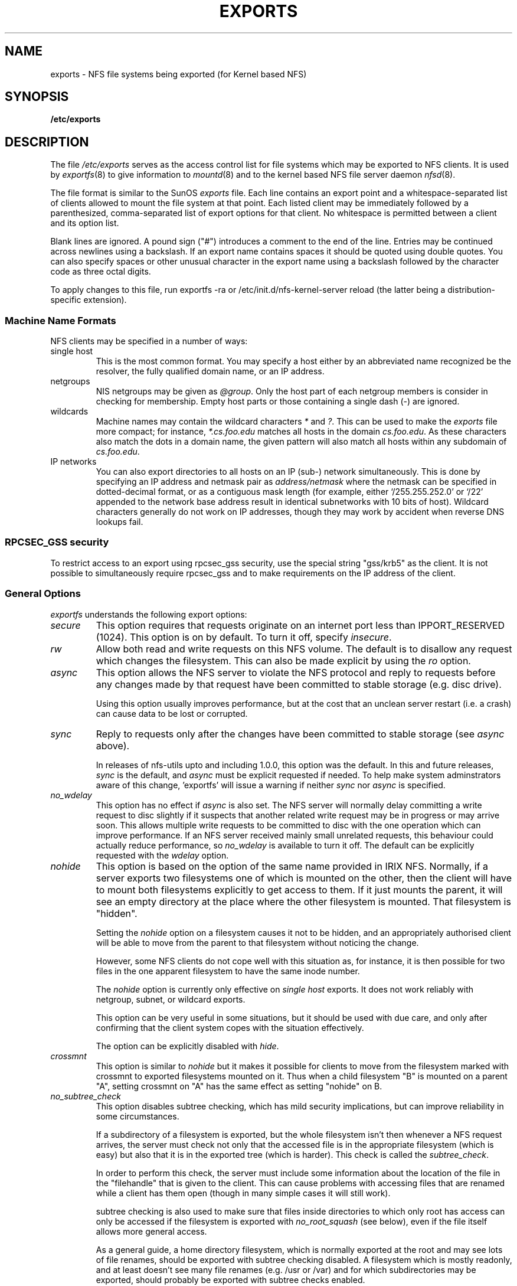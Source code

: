 .TH EXPORTS 5 "4 March 2005" "Linux" "Linux File Formats Manual"
.SH NAME
exports \- NFS file systems being exported (for Kernel based NFS)
.SH SYNOPSIS
.B /etc/exports
.SH DESCRIPTION
The file
.I /etc/exports
serves as the access control list for file systems which may be
exported to NFS clients.  It is used by
.IR exportfs (8)
to give information to
.IR mountd (8)
and to the kernel based NFS file server daemon
.IR nfsd (8).
.PP
The file format is similar to the SunOS
.I exports
file. Each line contains an export point and a whitespace-separated list
of clients allowed to mount the file system at that point. Each listed
client may be immediately followed by a parenthesized, comma-separated
list of export options for that client. No whitespace is permitted
between a client and its option list.
.PP
Blank lines are ignored.  A pound sign ("#") introduces a comment to the
end of the line. Entries may be continued across newlines using a
backslash. If an export name contains spaces it should be quoted using
double quotes. You can also specify spaces or other unusual character in
the export name using a backslash followed by the character code as three
octal digits.
.PP
To apply changes to this file, run exportfs -ra or /etc/init.d/nfs-kernel-server
reload (the latter being a distribution-specific extension).
.PP
.SS Machine Name Formats
NFS clients may be specified in a number of ways:
.IP "single host
This is the most common format. You may specify a host either by an
abbreviated name recognized be the resolver, the fully qualified domain
name, or an IP address.
.IP "netgroups
NIS netgroups may be given as
.IR @group .
Only the host part of each
netgroup members is consider in checking for membership.  Empty host
parts or those containing a single dash (\-) are ignored.
.IP "wildcards
Machine names may contain the wildcard characters \fI*\fR and \fI?\fR.
This can be used to make the \fIexports\fR file more compact; for instance,
\fI*.cs.foo.edu\fR matches all hosts in the domain
\fIcs.foo.edu\fR.  As these characters also match the dots in a domain
name, the given pattern will also match all hosts within any subdomain
of \fIcs.foo.edu\fR.
.IP "IP networks
You can also export directories to all hosts on an IP (sub-) network
simultaneously. This is done by specifying an IP address and netmask pair
as
.IR address/netmask
where the netmask can be specified in dotted-decimal format, or as a
contiguous mask length (for example, either `/255.255.252.0' or `/22' appended
to the network base address result in identical subnetworks with 10 bits of
host). Wildcard characters generally do not work on IP addresses, though they
may work by accident when reverse DNS lookups fail.
.PP
.SS RPCSEC_GSS security
To restrict access to an export using rpcsec_gss security, use the special
string "gss/krb5" as the client.  It is not possible to simultaneously require
rpcsec_gss and to make requirements on the IP address of the client.
.PP
.SS General Options
.IR exportfs
understands the following export options:
.TP
.IR secure "\*d
This option requires that requests originate on an internet port less
than IPPORT_RESERVED (1024). This option is on by default. To turn it
off, specify
.IR insecure .
.TP
.IR rw
Allow both read and write requests on this NFS volume. The
default is to disallow any request which changes the filesystem.
This can also be made explicit by using
the
.IR ro " option.
.TP
.IR async
This option allows the NFS server to violate the NFS protocol and
reply to requests before any changes made by that request have been
committed to stable storage (e.g. disc drive).

Using this option usually improves performance, but at the cost that
an unclean server restart (i.e. a crash) can cause data to be lost or
corrupted.

.TP
.IR sync
Reply to requests only after the changes have been committed to stable
storage (see
.IR async
above).

In releases of nfs-utils upto and including 1.0.0, this option was the
default.  In this and future releases,
.I sync
is the default, and
.I async
must be explicit requested if needed.
To help make system adminstrators aware of this change, 'exportfs'
will issue a warning if neither
.I sync
nor
.I async
is specified.
.TP
.IR no_wdelay
This option has no effect if
.I async
is also set.  The NFS server will normally delay committing a write request
to disc slightly if it suspects that another related write request may be in
progress or may arrive soon.  This allows multiple write requests to
be committed to disc with the one operation which can improve
performance.  If an NFS server received mainly small unrelated
requests, this behaviour could actually reduce performance, so
.IR no_wdelay
is available to turn it off.
The default can be explicitly requested with the
.IR wdelay " option.
.TP
.IR nohide
This option is based on the option of the same name provided in IRIX
NFS.  Normally, if a server exports two filesystems one of which is
mounted on the other, then the client will have to mount both
filesystems explicitly to get access to them.  If it just mounts the
parent, it will see an empty directory at the place where the other
filesystem is mounted.  That filesystem is "hidden".

Setting the
.I nohide
option on a filesystem causes it not to be hidden, and an
appropriately authorised client will be able to move from the parent to
that filesystem without noticing the change.

However, some NFS clients do not cope well with this situation as, for
instance, it is then possible for two files in the one apparent
filesystem to have the same inode number.

The
.I nohide
option is currently only effective on
.I "single host
exports.  It does not work reliably with netgroup, subnet, or wildcard
exports. 

This option can be very useful in some situations, but it should be
used with due care, and only after confirming that the client system
copes with the situation effectively.

The option can be explicitly disabled with
.IR hide .
.TP
.IR crossmnt
This option is similar to
.I nohide
but it makes it possible for clients to move from the filesystem marked
with crossmnt to exported filesystems mounted on it.  Thus when a child
filesystem "B" is mounted on a parent "A", setting crossmnt on "A" has
the same effect as setting "nohide" on B.
.TP
.IR no_subtree_check
This option disables subtree checking, which has mild security
implications, but can improve reliability in some circumstances.

If a subdirectory of a filesystem is exported, but the whole
filesystem isn't then whenever a NFS request arrives, the server must
check not only that the accessed file is in the appropriate filesystem
(which is easy) but also that it is in the exported tree (which is
harder). This check is called the
.IR subtree_check .

In order to perform this check, the server must include some
information about the location of the file in the "filehandle" that is
given to the client.  This can cause problems with accessing files that
are renamed while a client has them open (though in many simple cases
it will still work).

subtree checking is also used to make sure that files inside
directories to which only root has access can only be accessed if the
filesystem is exported with
.I no_root_squash
(see below), even if the file itself allows more general access.

As a general guide, a home directory filesystem, which is normally
exported at the root and may see lots of file renames, should be
exported with subtree checking disabled.  A filesystem which is mostly
readonly, and at least doesn't see many file renames (e.g. /usr or
/var) and for which subdirectories may be exported, should probably be
exported with subtree checks enabled.

The default of having subtree checks enabled, can be explicitly
requested with
.IR subtree_check .

.TP
.IR insecure_locks
.TP
.IR no_auth_nlm
This option (the two names are synonymous) tells the NFS server not to require authentication of
locking requests (i.e. requests which use the NLM protocol).  Normally
the NFS server will require a lock request to hold a credential for a
user who has read access to the file.  With this flag no access checks
will be performed.

Early NFS client implementations did not send credentials with lock
requests, and many current NFS clients still exist which are based on
the old implementations.  Use this flag if you find that you can only
lock files which are world readable.

The default behaviour of requiring authentication for NLM requests can
be explicitly requested with either of the synonymous
.IR auth_nlm ,
or
.IR secure_locks .
.TP
.IR no_acl
On some specially patched kernels, and when exporting filesystems that
support ACLs, this option tells nfsd not to reveal ACLs to clients, so
they will see only a subset of actual permissions on the given file
system.  This option is safe for filesystems used by NFSv2 clients and
old NFSv3 clients that perform access decisions locally.  Current
NFSv3 clients use the ACCESS RPC to perform all access decisions on
the server.  Note that the
.I no_acl
option only has effect on kernels specially patched to support it, and
when exporting filesystems with ACL support.  The default is to export
with ACL support (i.e. by default,
.I no_acl
is off).


.TP
.IR mountpoint= path
.TP
.I mp
This option makes it possible to only export a directory if it has
successfully been mounted.
If no path is given (e.g.
.IR mountpoint " or " mp )
then the export point must also be a mount point.  If it isn't then
the export point is not exported.  This allows you to be sure that the
directory underneath a mountpoint will never be exported by accident
if, for example, the filesystem failed to mount due to a disc error.

If a path is given (e.g.
.IR mountpoint= "/path or " mp= /path)
then the nominted path must be a mountpoint for the exportpoint to be
exported.

.TP
.IR fsid= num
This option forces the filesystem identification portion of the file
handle and file attributes used on the wire to be
.I num
instead of a number derived from the major and minor number of the
block device on which the filesystem is mounted.  Any 32 bit number
can be used, but it must be unique amongst all the exported filesystems.

This can be useful for NFS failover, to ensure that both servers of
the failover pair use the same NFS file handles for the shared filesystem
thus avoiding stale file handles after failover.

Some Linux filesystems are not mounted on a block device; exporting
these via NFS requires the use of the
.I fsid
option (although that may still not be enough).

The value  0 has a special meaning when use with NFSv4.  NFSv4 has a
concept of a root of the overall exported filesystem. The export point
exported with fsid=0 will be used as this root.

.SS User ID Mapping
.PP
.I nfsd
bases its access control to files on the server machine on the uid and
gid provided in each NFS RPC request. The normal behavior a user would
expect is that she can access her files on the server just as she would
on a normal file system. This requires that the same uids and gids are
used on the client and the server machine. This is not always true, nor
is it always desirable.
.PP
Very often, it is not desirable that the root user on a client machine
is also treated as root when accessing files on the NFS server. To this
end, uid 0 is normally mapped to a different id: the so-called
anonymous or
.I nobody
uid. This mode of operation (called `root squashing') is the default,
and can be turned off with
.IR no_root_squash .
.PP
By default,
.I exportfs
chooses a uid and gid
of 65534 for squashed access. These values can also be overridden by
the
.IR anonuid " and " anongid
options.
Finally, you can map all user requests to the
anonymous uid by specifying the
.IR all_squash " option.
.PP
Here's the complete list of mapping options:
.TP
.IR root_squash
Map requests from uid/gid 0 to the anonymous uid/gid. Note that this does
not apply to any other uids that might be equally sensitive, such as user
.IR bin .
.TP
.IR no_root_squash
Turn off root squashing. This option is mainly useful for diskless clients.
.TP
.IR all_squash
Map all uids and gids to the anonymous user. Useful for NFS-exported
public FTP directories, news spool directories, etc. The opposite option
is 
.IR no_all_squash ,
which is the default setting.
.TP
.IR anonuid " and " anongid
These options explicitly set the uid and gid of the anonymous account.
This option is primarily useful for PC/NFS clients, where you might want
all requests appear to be from one user. As an example, consider the
export entry for
.B /home/joe
in the example section below, which maps all requests to uid 150 (which
is supposedly that of user joe).
.IP
.SH EXAMPLE
.PP
.nf
.ta +3i
# sample /etc/exports file
/               master(rw) trusty(rw,no_root_squash)
/projects       proj*.local.domain(rw)
/usr            *.local.domain(ro) @trusted(rw)
/home/joe       pc001(rw,all_squash,anonuid=150,anongid=100)
/pub            (ro,insecure,all_squash)
.fi
.PP
The first line exports the entire filesystem to machines master and trusty.
In addition to write access, all uid squashing is turned off for host
trusty. The second and third entry show examples for wildcard hostnames
and netgroups (this is the entry `@trusted'). The fourth line shows the
entry for the PC/NFS client discussed above. Line 5 exports the
public FTP directory to every host in the world, executing all requests
under the nobody account. The
.I insecure 
option in this entry also allows clients with NFS implementations that
don't use a reserved port for NFS.
.SH FILES
/etc/exports
.SH SEE ALSO
.BR exportfs (8),
.BR netgroup (5),
.BR mountd (8),
.BR nfsd (8),
.BR showmount (8).


